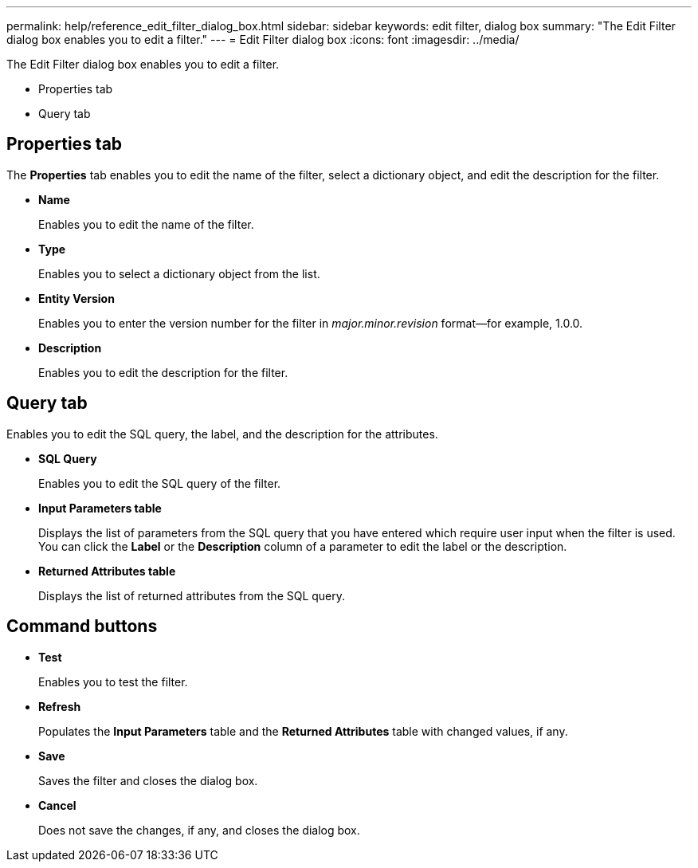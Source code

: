 ---
permalink: help/reference_edit_filter_dialog_box.html
sidebar: sidebar
keywords: edit filter, dialog box
summary: "The Edit Filter dialog box enables you to edit a filter."
---
= Edit Filter dialog box
:icons: font
:imagesdir: ../media/

[.lead]
The Edit Filter dialog box enables you to edit a filter.

* Properties tab
* Query tab

== Properties tab

The *Properties* tab enables you to edit the name of the filter, select a dictionary object, and edit the description for the filter.

* *Name*
+
Enables you to edit the name of the filter.

* *Type*
+
Enables you to select a dictionary object from the list.

* *Entity Version*
+
Enables you to enter the version number for the filter in _major.minor.revision_ format--for example, 1.0.0.

* *Description*
+
Enables you to edit the description for the filter.

== Query tab

Enables you to edit the SQL query, the label, and the description for the attributes.

* *SQL Query*
+
Enables you to edit the SQL query of the filter.

* *Input Parameters table*
+
Displays the list of parameters from the SQL query that you have entered which require user input when the filter is used. You can click the *Label* or the *Description* column of a parameter to edit the label or the description.

* *Returned Attributes table*
+
Displays the list of returned attributes from the SQL query.

== Command buttons

* *Test*
+
Enables you to test the filter.

* *Refresh*
+
Populates the *Input Parameters* table and the *Returned Attributes* table with changed values, if any.

* *Save*
+
Saves the filter and closes the dialog box.

* *Cancel*
+
Does not save the changes, if any, and closes the dialog box.
